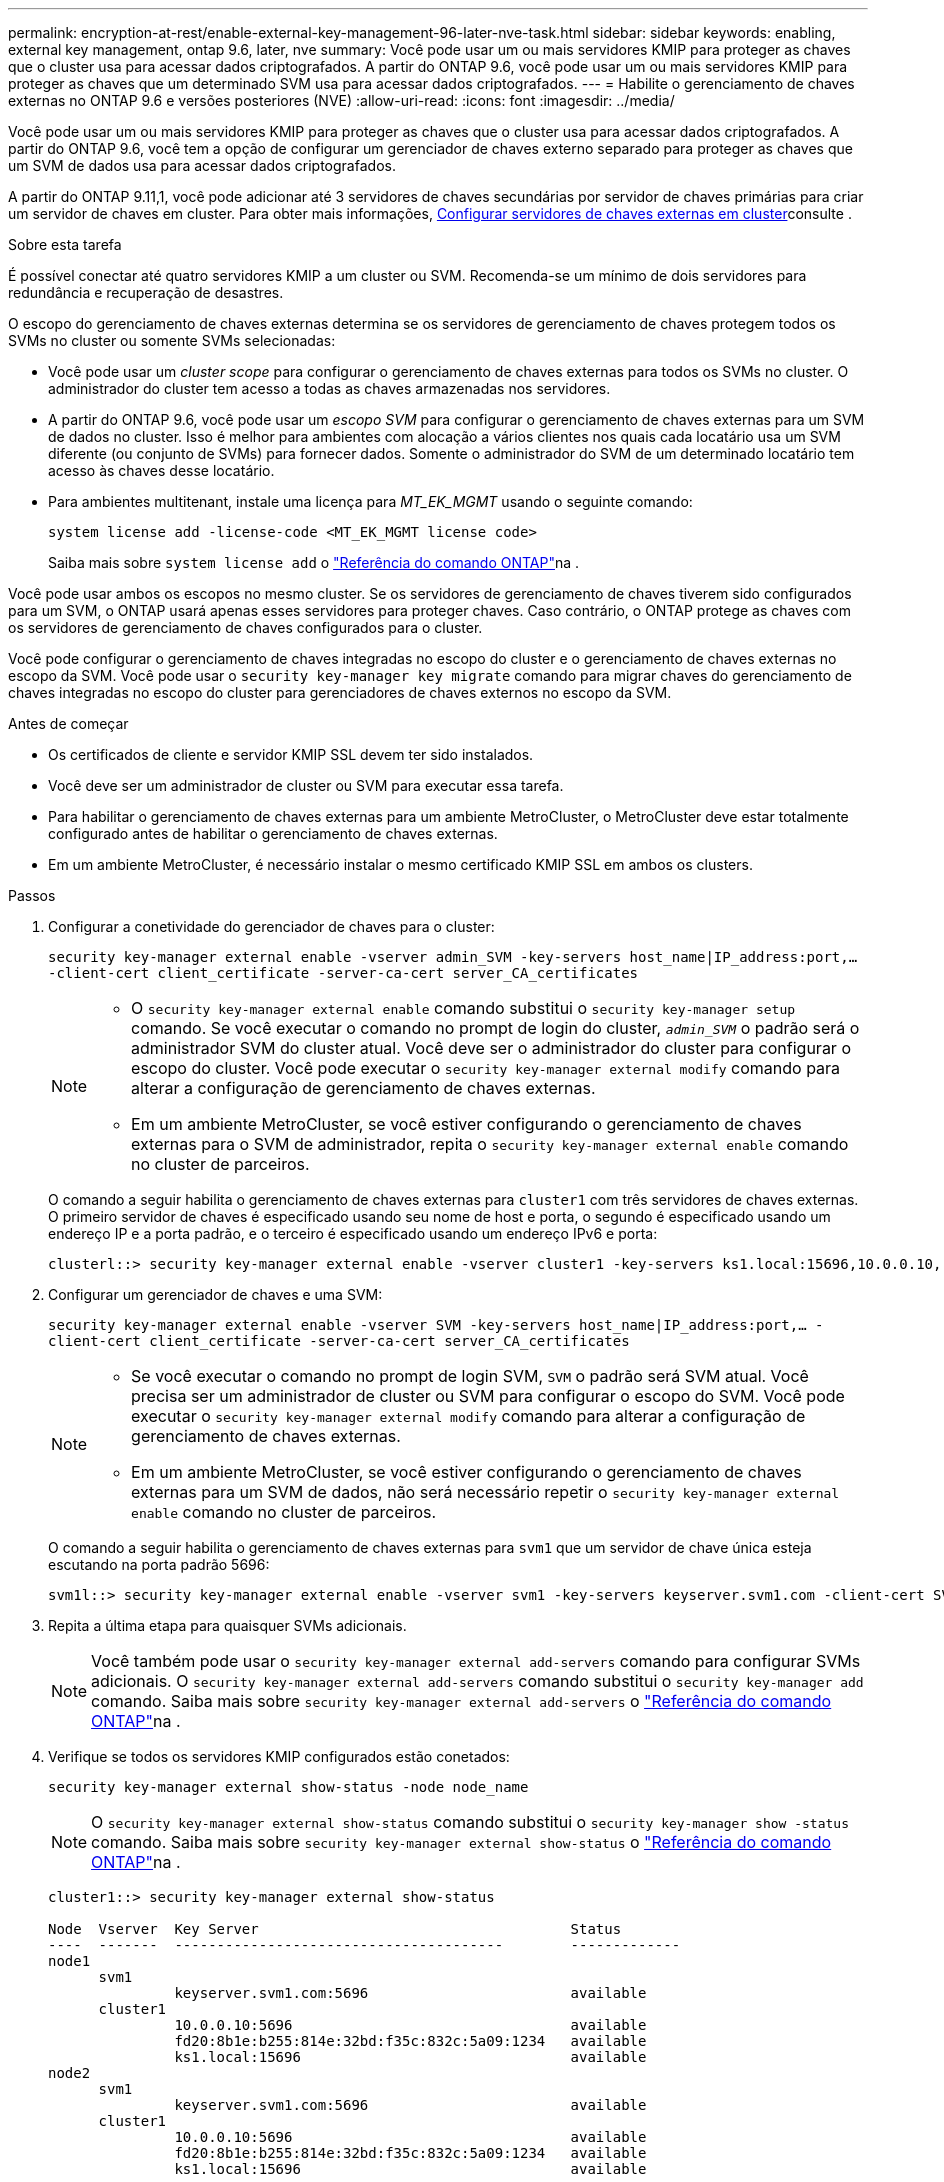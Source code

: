 ---
permalink: encryption-at-rest/enable-external-key-management-96-later-nve-task.html 
sidebar: sidebar 
keywords: enabling, external key management, ontap 9.6, later, nve 
summary: Você pode usar um ou mais servidores KMIP para proteger as chaves que o cluster usa para acessar dados criptografados. A partir do ONTAP 9.6, você pode usar um ou mais servidores KMIP para proteger as chaves que um determinado SVM usa para acessar dados criptografados. 
---
= Habilite o gerenciamento de chaves externas no ONTAP 9.6 e versões posteriores (NVE)
:allow-uri-read: 
:icons: font
:imagesdir: ../media/


[role="lead"]
Você pode usar um ou mais servidores KMIP para proteger as chaves que o cluster usa para acessar dados criptografados. A partir do ONTAP 9.6, você tem a opção de configurar um gerenciador de chaves externo separado para proteger as chaves que um SVM de dados usa para acessar dados criptografados.

A partir do ONTAP 9.11,1, você pode adicionar até 3 servidores de chaves secundárias por servidor de chaves primárias para criar um servidor de chaves em cluster. Para obter mais informações, xref:configure-cluster-key-server-task.html[Configurar servidores de chaves externas em cluster]consulte .

.Sobre esta tarefa
É possível conectar até quatro servidores KMIP a um cluster ou SVM. Recomenda-se um mínimo de dois servidores para redundância e recuperação de desastres.

O escopo do gerenciamento de chaves externas determina se os servidores de gerenciamento de chaves protegem todos os SVMs no cluster ou somente SVMs selecionadas:

* Você pode usar um _cluster scope_ para configurar o gerenciamento de chaves externas para todos os SVMs no cluster. O administrador do cluster tem acesso a todas as chaves armazenadas nos servidores.
* A partir do ONTAP 9.6, você pode usar um _escopo SVM_ para configurar o gerenciamento de chaves externas para um SVM de dados no cluster. Isso é melhor para ambientes com alocação a vários clientes nos quais cada locatário usa um SVM diferente (ou conjunto de SVMs) para fornecer dados. Somente o administrador do SVM de um determinado locatário tem acesso às chaves desse locatário.
* Para ambientes multitenant, instale uma licença para _MT_EK_MGMT_ usando o seguinte comando:
+
`system license add -license-code <MT_EK_MGMT license code>`

+
Saiba mais sobre `system license add` o link:https://docs.netapp.com/us-en/ontap-cli/system-license-add.html["Referência do comando ONTAP"^]na .



Você pode usar ambos os escopos no mesmo cluster. Se os servidores de gerenciamento de chaves tiverem sido configurados para um SVM, o ONTAP usará apenas esses servidores para proteger chaves. Caso contrário, o ONTAP protege as chaves com os servidores de gerenciamento de chaves configurados para o cluster.

Você pode configurar o gerenciamento de chaves integradas no escopo do cluster e o gerenciamento de chaves externas no escopo da SVM. Você pode usar o `security key-manager key migrate` comando para migrar chaves do gerenciamento de chaves integradas no escopo do cluster para gerenciadores de chaves externos no escopo da SVM.

.Antes de começar
* Os certificados de cliente e servidor KMIP SSL devem ter sido instalados.
* Você deve ser um administrador de cluster ou SVM para executar essa tarefa.
* Para habilitar o gerenciamento de chaves externas para um ambiente MetroCluster, o MetroCluster deve estar totalmente configurado antes de habilitar o gerenciamento de chaves externas.
* Em um ambiente MetroCluster, é necessário instalar o mesmo certificado KMIP SSL em ambos os clusters.


.Passos
. Configurar a conetividade do gerenciador de chaves para o cluster:
+
`security key-manager external enable -vserver admin_SVM -key-servers host_name|IP_address:port,... -client-cert client_certificate -server-ca-cert server_CA_certificates`

+
[NOTE]
====
** O `security key-manager external enable` comando substitui o `security key-manager setup` comando. Se você executar o comando no prompt de login do cluster, `_admin_SVM_` o padrão será o administrador SVM do cluster atual. Você deve ser o administrador do cluster para configurar o escopo do cluster. Você pode executar o `security key-manager external modify` comando para alterar a configuração de gerenciamento de chaves externas.
** Em um ambiente MetroCluster, se você estiver configurando o gerenciamento de chaves externas para o SVM de administrador, repita o `security key-manager external enable` comando no cluster de parceiros.


====
+
O comando a seguir habilita o gerenciamento de chaves externas para `cluster1` com três servidores de chaves externas. O primeiro servidor de chaves é especificado usando seu nome de host e porta, o segundo é especificado usando um endereço IP e a porta padrão, e o terceiro é especificado usando um endereço IPv6 e porta:

+
[listing]
----
clusterl::> security key-manager external enable -vserver cluster1 -key-servers ks1.local:15696,10.0.0.10,[fd20:8b1e:b255:814e:32bd:f35c:832c:5a09]:1234 -client-cert AdminVserverClientCert -server-ca-certs AdminVserverServerCaCert
----
. Configurar um gerenciador de chaves e uma SVM:
+
`security key-manager external enable -vserver SVM -key-servers host_name|IP_address:port,... -client-cert client_certificate -server-ca-cert server_CA_certificates`

+
[NOTE]
====
** Se você executar o comando no prompt de login SVM, `SVM` o padrão será SVM atual. Você precisa ser um administrador de cluster ou SVM para configurar o escopo do SVM. Você pode executar o `security key-manager external modify` comando para alterar a configuração de gerenciamento de chaves externas.
** Em um ambiente MetroCluster, se você estiver configurando o gerenciamento de chaves externas para um SVM de dados, não será necessário repetir o `security key-manager external enable` comando no cluster de parceiros.


====
+
O comando a seguir habilita o gerenciamento de chaves externas para `svm1` que um servidor de chave única esteja escutando na porta padrão 5696:

+
[listing]
----
svm1l::> security key-manager external enable -vserver svm1 -key-servers keyserver.svm1.com -client-cert SVM1ClientCert -server-ca-certs SVM1ServerCaCert
----
. Repita a última etapa para quaisquer SVMs adicionais.
+
[NOTE]
====
Você também pode usar o `security key-manager external add-servers` comando para configurar SVMs adicionais. O `security key-manager external add-servers` comando substitui o `security key-manager add` comando. Saiba mais sobre `security key-manager external add-servers` o link:https://docs.netapp.com/us-en/ontap-cli/security-key-manager-external-add-servers.html["Referência do comando ONTAP"^]na .

====
. Verifique se todos os servidores KMIP configurados estão conetados:
+
`security key-manager external show-status -node node_name`

+
[NOTE]
====
O `security key-manager external show-status` comando substitui o `security key-manager show -status` comando. Saiba mais sobre `security key-manager external show-status` o link:https://docs.netapp.com/us-en/ontap-cli/security-key-manager-external-show-status.html["Referência do comando ONTAP"^]na .

====
+
[listing]
----
cluster1::> security key-manager external show-status

Node  Vserver  Key Server                                     Status
----  -------  ---------------------------------------        -------------
node1
      svm1
               keyserver.svm1.com:5696                        available
      cluster1
               10.0.0.10:5696                                 available
               fd20:8b1e:b255:814e:32bd:f35c:832c:5a09:1234   available
               ks1.local:15696                                available
node2
      svm1
               keyserver.svm1.com:5696                        available
      cluster1
               10.0.0.10:5696                                 available
               fd20:8b1e:b255:814e:32bd:f35c:832c:5a09:1234   available
               ks1.local:15696                                available

8 entries were displayed.
----
. Opcionalmente, converta volumes de texto simples em volumes criptografados.
+
`volume encryption conversion start`

+
Um gerenciador de chaves externo deve estar totalmente configurado antes de converter os volumes. Em um ambiente MetroCluster, um gerenciador de chaves externo deve ser configurado em ambos os locais.


